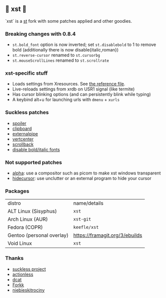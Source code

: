 ** 💊 xst 💊

`xst` is a [[https://st.suckless.org/][st]] fork with some patches applied and other goodies.

*** Breaking changes with 0.8.4

- =st.bold_font= option is now inverted; set =st.disablebold= to 1 to remove bold (additionally there is now disable{italic,roman})
- =st.reverse-cursor= renamed to =st.cursorbg=
- =st.mouseScrollLines= renamed to =st.scrollrate=

*** xst-specific stuff

- Loads settings from Xresources. See [[./.Xresources][the reference file]].
- Live-reloads settings from xrdb on USR1 signal (like termite)
- Has cursor blinking options (and can persistently blink while typing)
- A keybind alt+u for launching urls with =dmenu= + =xurls=

*** Suckless patches

- [[https://st.suckless.org/patches/spoiler/][spoiler]]
- [[https://st.suckless.org/patches/clipboard/][clipboard]]
- [[https://st.suckless.org/patches/externalpipe/][externalpipe]]
- [[https://st.suckless.org/patches/vertcenter/][vertcenter]]
- [[https://st.suckless.org/patches/scrollback/][scrollback]]
- [[https://st.suckless.org/patches/disable_bold_italic_fonts/][disable bold/italic fonts]]

*** Not supported patches

- [[https://st.suckless.org/patches/alpha/][alpha]]: use a compositor such as picom to make xst windows transparent
- [[https://st.suckless.org/patches/hidecursor/][hidecursor]]: use unclutter or an external program to hide your cursor

*** Packages

| distro                    | name/details                   |
| ALT Linux (Sisyphus)      | =xst=                          |
| Arch Linux (AUR)          | =xst-git=                      |
| Fedora (COPR)             | =keefle/xst=                   |
| Gentoo (personal overlay) | https://framagit.org/3/ebuilds |
| Void Linux                | =xst=                          |

*** Thanks

- [[http://suckless.org/][suckless project]]
- [[https://github.com/actionless/][actionless]]
- [[https://github.com/dcat][dcat]]
- [[https://github.com/forkk][Forkk]]
- [[https://github.com/niebieskitrociny/][niebieskitrociny]]

